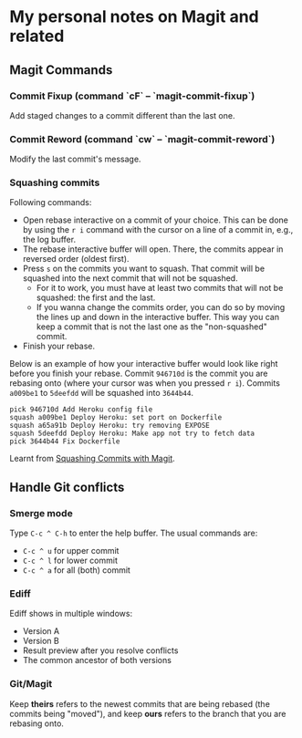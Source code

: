 * My personal notes on Magit and related

** Magit Commands

*** Commit Fixup (command `cF` -- `magit-commit-fixup`)
Add staged changes to a commit different than the last one.

*** Commit Reword (command `cw` -- `magit-commit-reword`)
Modify the last commit's message.

*** Squashing commits
Following commands:
- Open rebase interactive on a commit of your choice. This can be done by using the =r i= command with the cursor on a line of a commit in, e.g., the log buffer.
- The rebase interactive buffer will open. There, the commits appear in reversed order (oldest first).
- Press =s= on the commits you want to squash. That commit will be squashed into the next commit that will not be squashed.
  - For it to work, you must have at least two commits that will not be squashed: the first and the last.
  - If you wanna change the commits order, you can do so by moving the lines up and down in the interactive buffer. This way you can keep a commit that is not the last one as the "non-squashed" commit.
- Finish your rebase.

Below is an example of how your interactive buffer would look like right before you finish your rebase. Commit =946710d= is the commit you are rebasing onto (where your cursor was when you pressed =r i=). Commits =a009be1= to =5deefdd= will be squashed into =3644b44=.

#+BEGIN_SRC text
pick 946710d Add Heroku config file
squash a009be1 Deploy Heroku: set port on Dockerfile
squash a65a91b Deploy Heroku: try removing EXPOSE
squash 5deefdd Deploy Heroku: Make app not try to fetch data
pick 3644b44 Fix Dockerfile
#+END_SRC

Learnt from [[http://www.howardism.org/Technical/Emacs/magit-squashing.html][Squashing Commits with Magit]].

** Handle Git conflicts
*** Smerge mode
Type =C-c ^ C-h= to enter the help buffer.
The usual commands are:
- =C-c ^ u= for upper commit
- =C-c ^ l= for lower commit
- =C-c ^ a= for all (both) commit

*** Ediff
Ediff shows in multiple windows:
- Version A
- Version B
- Result preview after you resolve conflicts
- The common ancestor of both versions

*** Git/Magit
Keep *theirs* refers to the newest commits that are being rebased (the commits being "moved"), and keep *ours* refers to the branch that you are rebasing onto.
